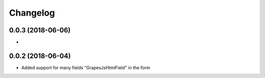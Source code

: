 Changelog
=========

0.0.3 (2018-06-06)
---------------------------------
-

0.0.2 (2018-06-04)
---------------------------------
- Added support for many fields "GrapesJsHtmlField" in the form
